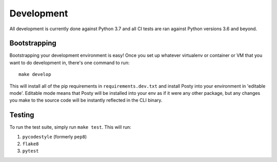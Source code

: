 Development
===========

All development is currently done against Python 3.7 and all CI tests are ran against
Python versions 3.6 and beyond.

Bootstrapping
-------------
Bootstrapping your development environment is easy! Once you set up whatever
virtualenv or container or VM that you want to do development in, there's one
command to run:

::

    make develop


This will install all of the pip requirements in ``requirements.dev.txt`` and
install Posty into your environment in 'editable mode'. Editable mode means
that Posty will be installed into your env as if it were any other package, but
any changes you make to the source code will be instantly reflected in the CLI
binary.


Testing
-------
To run the test suite, simply run ``make test``. This will run:

#. ``pycodestyle`` (formerly ``pep8``)
#. ``flake8``
#. ``pytest``
